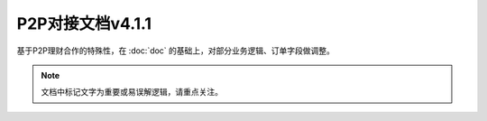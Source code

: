 P2P对接文档v4.1.1
======================

基于P2P理财合作的特殊性，在 :doc:`doc` 的基础上，对部分业务逻辑、订单字段做调整。

.. note::
    文档中标记文字为重要或易误解逻辑，请重点关注。

.. image:: images/p2p.png
   :align: right
   :scale: 50 %
